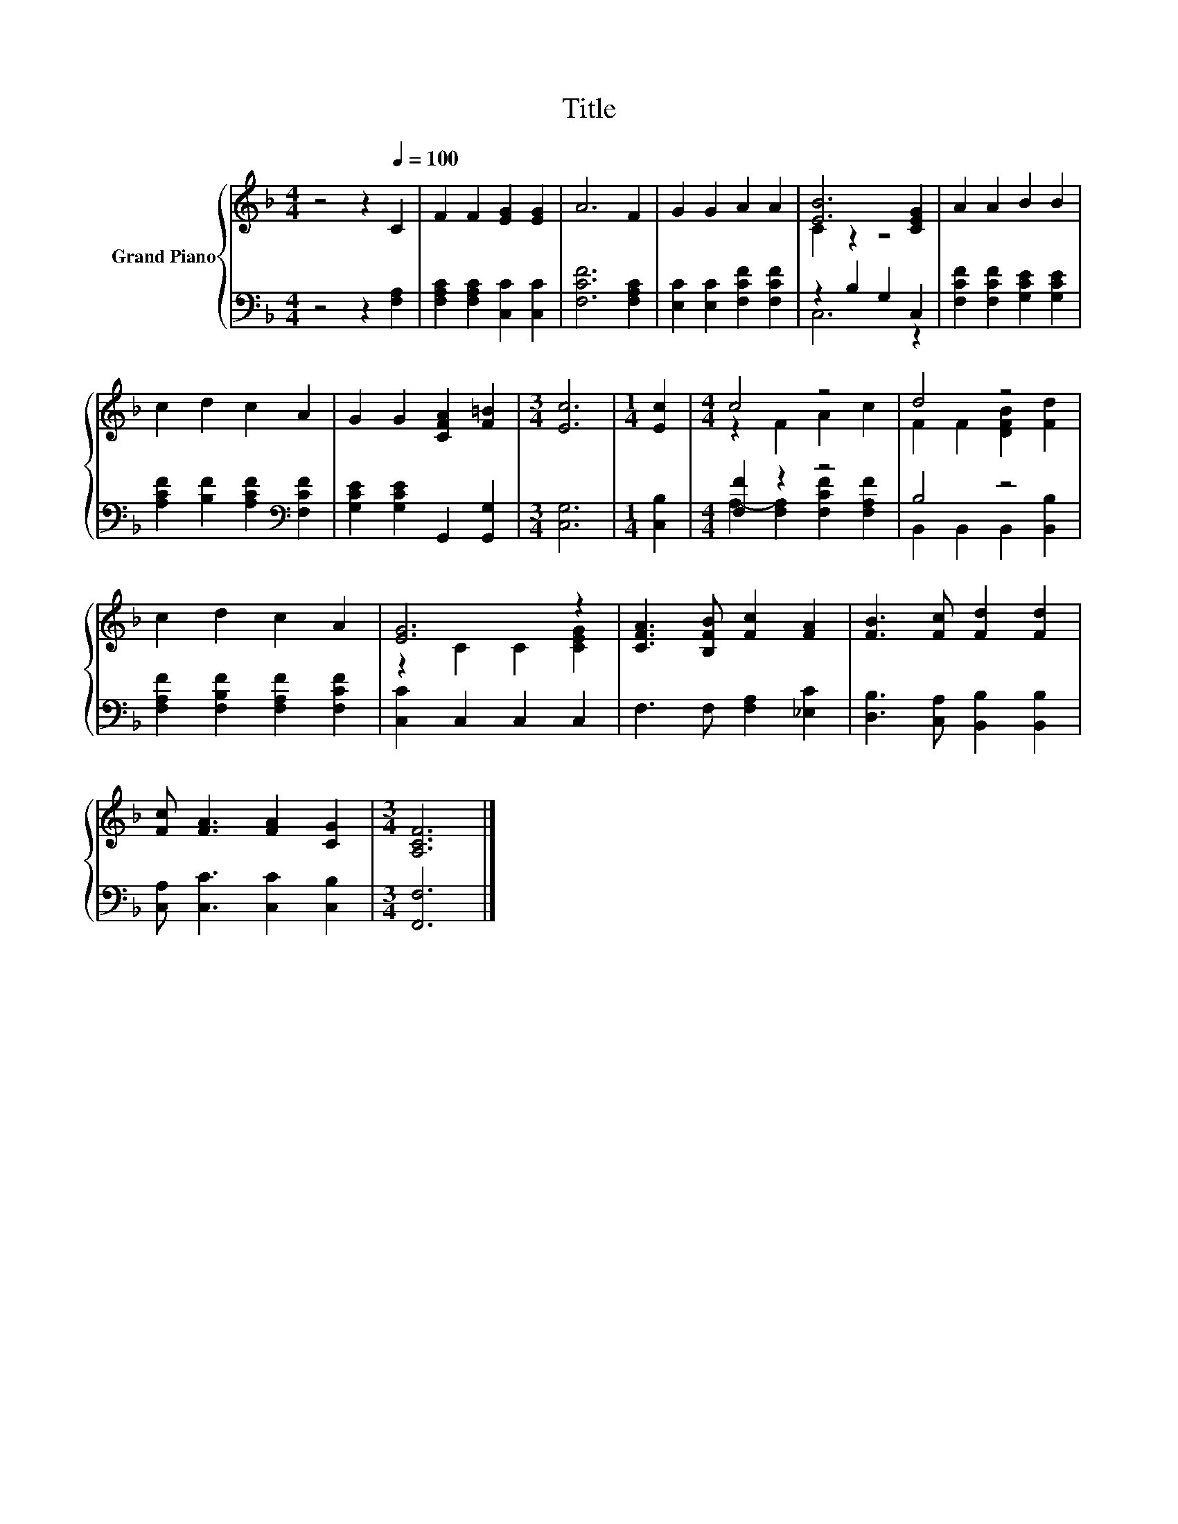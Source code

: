 X:1
T:Title
%%score { ( 1 3 ) | ( 2 4 ) }
L:1/8
M:4/4
K:F
V:1 treble nm="Grand Piano"
V:3 treble 
V:2 bass 
V:4 bass 
V:1
 z4 z2[Q:1/4=100] C2 | F2 F2 [EG]2 [EG]2 | A6 F2 | G2 G2 A2 A2 | [EB]6 [CEG]2 | A2 A2 B2 B2 | %6
 c2 d2 c2 A2 | G2 G2 [CFA]2 [F=B]2 |[M:3/4] [Ec]6 |[M:1/4] [Ec]2 |[M:4/4] c4 z4 | d4 z4 | %12
 c2 d2 c2 A2 | [EG]6 z2 | [CFA]3 [B,FB] [Fc]2 [FA]2 | [FB]3 [Fc] [Fd]2 [Fd]2 | %16
 [Fc] [FA]3 [FA]2 [CG]2 |[M:3/4] [A,CF]6 |] %18
V:2
 z4 z2 [F,A,]2 | [F,A,C]2 [F,A,C]2 [C,C]2 [C,C]2 | [F,CF]6 [F,A,C]2 | %3
 [E,C]2 [E,C]2 [F,CF]2 [F,CF]2 | z2 B,2 G,2 C,2 | [F,CF]2 [F,CF]2 [G,CE]2 [G,CE]2 | %6
 [A,CF]2 [B,F]2 [A,CF]2[K:bass] [F,CF]2 | [G,CE]2 [G,CE]2 G,,2 [G,,G,]2 |[M:3/4] [C,G,]6 | %9
[M:1/4] [C,B,]2 |[M:4/4] [F,F]2 z2 z4 | B,4 z4 | [F,A,F]2 [F,B,F]2 [F,A,F]2 [F,CF]2 | %13
 [C,C]2 C,2 C,2 C,2 | F,3 F, [F,A,]2 [_E,C]2 | [D,B,]3 [C,A,] [B,,B,]2 [B,,B,]2 | %16
 [C,A,] [C,C]3 [C,C]2 [C,B,]2 |[M:3/4] [F,,F,]6 |] %18
V:3
 x8 | x8 | x8 | x8 | C2 z2 z4 | x8 | x8 | x8 |[M:3/4] x6 |[M:1/4] x2 |[M:4/4] z2 F2 A2 c2 | %11
 F2 F2 [DFB]2 [Fd]2 | x8 | z2 C2 C2 [CEG]2 | x8 | x8 | x8 |[M:3/4] x6 |] %18
V:4
 x8 | x8 | x8 | x8 | C,6 z2 | x8 | x6[K:bass] x2 | x8 |[M:3/4] x6 |[M:1/4] x2 | %10
[M:4/4] A,2- [F,A,]2 [F,CF]2 [F,A,F]2 | B,,2 B,,2 B,,2 [B,,B,]2 | x8 | x8 | x8 | x8 | x8 | %17
[M:3/4] x6 |] %18

